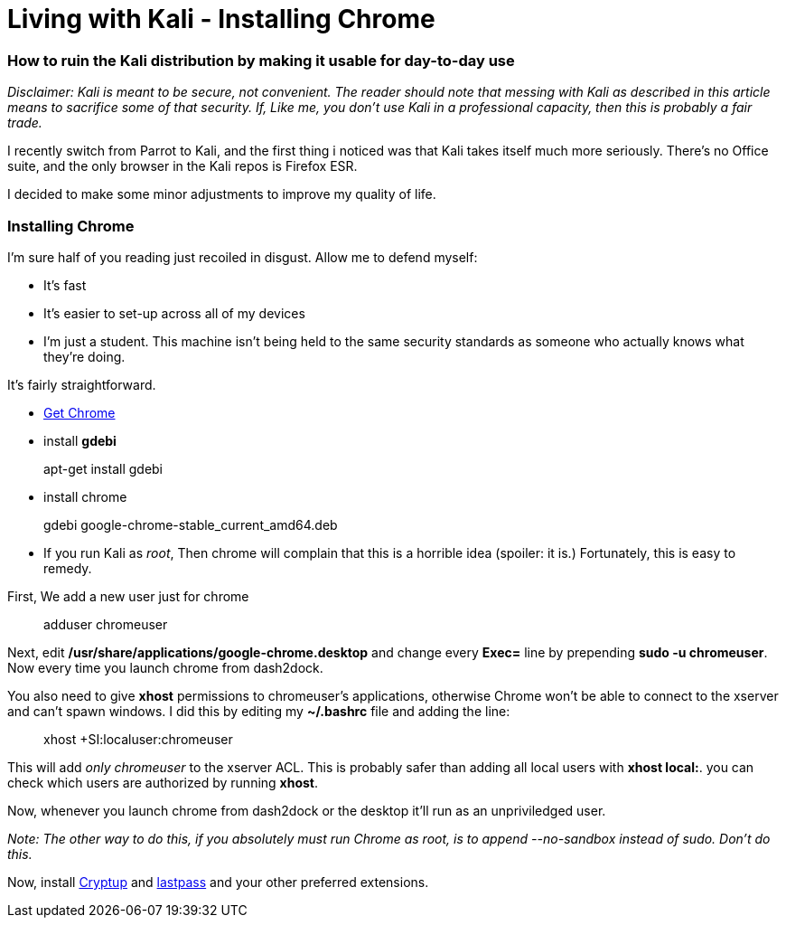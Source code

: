 = Living with Kali - Installing Chrome
// See https://hubpress.gitbooks.io/hubpress-knowledgebase/content/ for information about the parameters.
:hp-image: /covers/chrome.png
:published_at: 2017-06-06
:hp-tags: kali, linux, convenience, chrome
:hp-alt-title: Make Kali Great Again

### How to ruin the Kali distribution by making it usable for day-to-day use

__Disclaimer: Kali is meant to be secure, not convenient. The reader should note that messing with Kali as described in this article means to sacrifice some of that security. If, Like me, you don't use Kali in a professional capacity, then this is probably a fair trade.__

I recently switch from Parrot to Kali, and the first thing i noticed was that Kali takes itself much more seriously. There's no Office suite, and the only browser in the Kali repos is Firefox ESR.

I decided to make some minor adjustments to improve my quality of life.


### Installing Chrome

I'm sure half of you reading just recoiled in disgust. Allow me to defend myself:

- It's fast
- It's easier to set-up across all of my devices
- I'm just a student. This machine isn't being held to the same security standards as someone who actually knows what they're doing.

It's fairly straightforward.

- link:https://www.google.ca/chrome/browser/features.html[Get Chrome]
- install *gdebi*

> apt-get install gdebi

- install chrome


> gdebi google-chrome-stable_current_amd64.deb

- If you run Kali as __root__, Then chrome will complain that this is a horrible idea (spoiler: it is.) Fortunately, this is easy to remedy.

First, We add a new user just for chrome

> adduser chromeuser

Next, edit */usr/share/applications/google-chrome.desktop* and change every *Exec=* line by prepending *sudo -u chromeuser*. Now every time you launch chrome from dash2dock.

You also need to give *xhost* permissions to chromeuser's applications, otherwise Chrome won't be able to connect to the xserver and can't spawn windows. I did this by editing my *~/.bashrc* file and adding the line:

> xhost +SI:localuser:chromeuser

This will add __only chromeuser__ to the xserver ACL. This is probably safer than adding all local users with *xhost local:*. 
you can check which users are authorized by running *xhost*.

Now, whenever you launch chrome from dash2dock or the desktop it'll run as an unpriviledged user.

__Note: The other way to do this, if you absolutely must run Chrome as root, is to append --no-sandbox instead of sudo. Don't do this.__

Now, install link:https://cryptup.org/[Cryptup] and link:https://lastpass.com/[lastpass] and your other preferred extensions.



